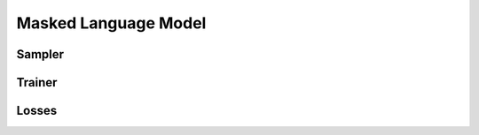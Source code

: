 Masked Language Model
*********************

Sampler
-------

.. autoxpmconfig:: xpmir.mlm.samplers.MLMSampler

Trainer
-------

.. autoxpmconfig:: xpmir.mlm.trainer.MLMTrainer

Losses
------

.. autoxpmconfig:: xpmir.mlm.trainer.MLMLoss
.. autoxpmconfig:: xpmir.mlm.trainer.CrossEntropyLoss
